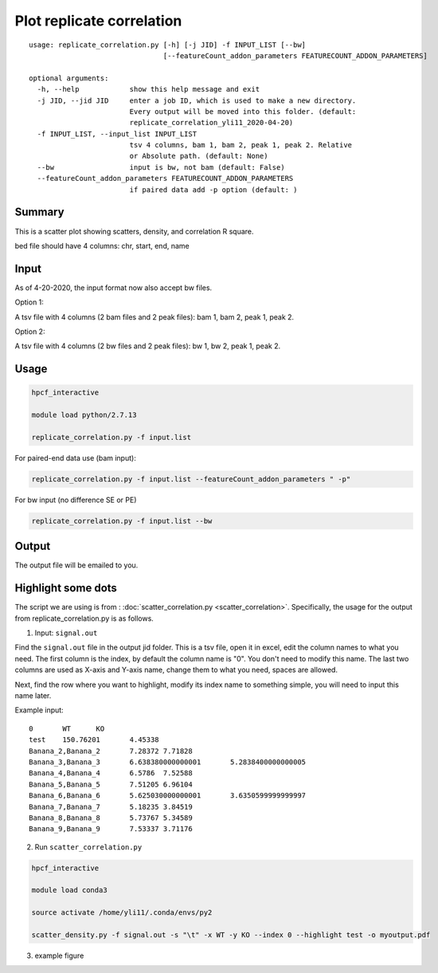 Plot replicate correlation
==========================

::

	usage: replicate_correlation.py [-h] [-j JID] -f INPUT_LIST [--bw]
	                                [--featureCount_addon_parameters FEATURECOUNT_ADDON_PARAMETERS]

	optional arguments:
	  -h, --help            show this help message and exit
	  -j JID, --jid JID     enter a job ID, which is used to make a new directory.
	                        Every output will be moved into this folder. (default:
	                        replicate_correlation_yli11_2020-04-20)
	  -f INPUT_LIST, --input_list INPUT_LIST
	                        tsv 4 columns, bam 1, bam 2, peak 1, peak 2. Relative
	                        or Absolute path. (default: None)
	  --bw                  input is bw, not bam (default: False)
	  --featureCount_addon_parameters FEATURECOUNT_ADDON_PARAMETERS
	                        if paired data add -p option (default: )



Summary
^^^^^^^

This is a scatter plot showing scatters, density, and correlation R square. 

bed file should have 4 columns: chr, start, end, name

Input
^^^^^

As of 4-20-2020, the input format now also accept bw files.

Option 1:

A tsv file with 4 columns (2 bam files and 2 peak files): bam 1, bam 2, peak 1, peak 2.

Option 2:

A tsv file with 4 columns (2 bw files and 2 peak files): bw 1, bw 2, peak 1, peak 2.


Usage
^^^^^

.. code:: bash

	hpcf_interactive

	module load python/2.7.13

	replicate_correlation.py -f input.list


For paired-end data use (bam input):

.. code:: bash


	replicate_correlation.py -f input.list --featureCount_addon_parameters " -p"

For bw input (no difference SE or PE)

.. code:: bash


	replicate_correlation.py -f input.list --bw

Output
^^^^^

The output file will be emailed to you.


.. image:: ../../images/replicate_correlation_scatter.png
	:align: center



Highlight some dots
^^^^^^^^^^

The script we are using is from : :doc:`scatter_correlation.py <scatter_correlation>`. Specifically, the usage for the output from replicate_correlation.py is as follows.


1. Input: ``signal.out``


Find the ``signal.out`` file in the output jid folder. This is a tsv file, open it in excel, edit the column names to what you need. The first column is the index, by default the column name is "0". You don't need to modify this name. The last two columns are used as X-axis and Y-axis name, change them to what you need, spaces are allowed.

Next, find the row where you want to highlight, modify its index name to something simple, you will need to input this name later.

Example input:

::

	0	WT	KO
	test	150.76201	4.45338
	Banana_2,Banana_2	7.28372	7.71828
	Banana_3,Banana_3	6.638380000000001	5.2838400000000005
	Banana_4,Banana_4	6.5786	7.52588
	Banana_5,Banana_5	7.51205	6.96104
	Banana_6,Banana_6	5.625030000000001	3.6350599999999997
	Banana_7,Banana_7	5.18235	3.84519
	Banana_8,Banana_8	5.73767	5.34589
	Banana_9,Banana_9	7.53337	3.71176

2. Run ``scatter_correlation.py`` 

.. code:: bash

	hpcf_interactive

	module load conda3

	source activate /home/yli11/.conda/envs/py2

	scatter_density.py -f signal.out -s "\t" -x WT -y KO --index 0 --highlight test -o myoutput.pdf


3. example figure


.. image:: ../../images/scatter_correlation_highlight.png
	:align: center





